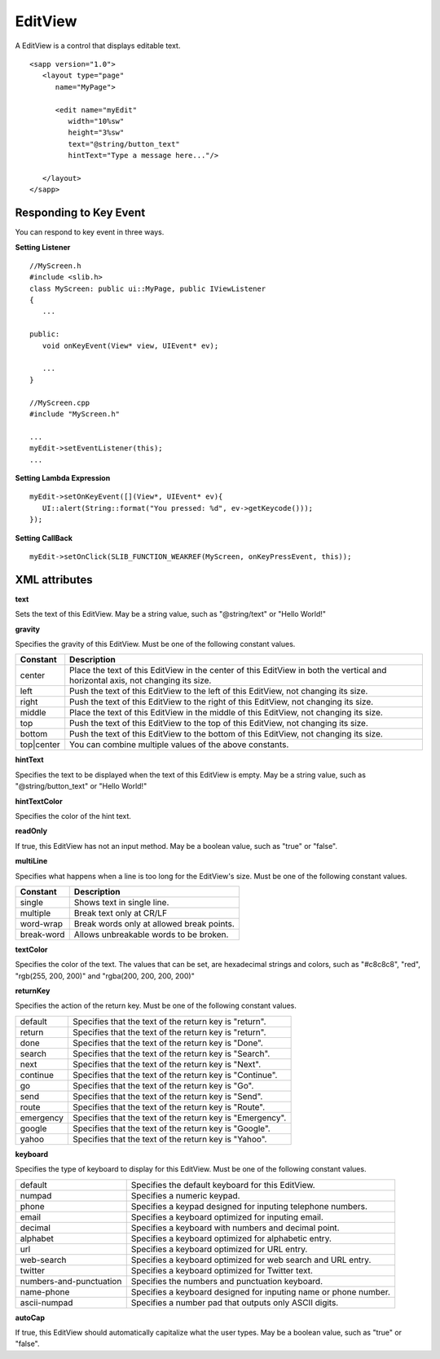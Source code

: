 
======================
EditView
======================

A EditView is a control that displays editable text.

::

   <sapp version="1.0">
      <layout type="page"
         name="MyPage">

         <edit name="myEdit"
            width="10%sw"
            height="3%sw"
            text="@string/button_text"
            hintText="Type a message here..."/>

      </layout>
   </sapp>

Responding to Key Event
==========================

You can respond to key event in three ways.

**Setting Listener**

::

   //MyScreen.h
   #include <slib.h>
   class MyScreen: public ui::MyPage, public IViewListener
   {
      ...

   public:
      void onKeyEvent(View* view, UIEvent* ev);

      ...
   }

   //MyScreen.cpp
   #include "MyScreen.h"

   ...
   myEdit->setEventListener(this);
   ...
   
**Setting Lambda Expression**

::

   myEdit->setOnKeyEvent([](View*, UIEvent* ev){
      UI::alert(String::format("You pressed: %d", ev->getKeycode()));
   });

**Setting CallBack**

::

   myEdit->setOnClick(SLIB_FUNCTION_WEAKREF(MyScreen, onKeyPressEvent, this));

XML attributes
==================

**text**

Sets the text of this EditView. May be a string value, such as "@string/text" or "Hello World!"

**gravity**

Specifies the gravity of this EditView. Must be one of the following constant values.

============== =================================================================================================================================
Constant       Description
============== =================================================================================================================================
center         Place the text of this EditView in the center of this EditView in both the vertical and horizontal axis, not changing its size.
left           Push the text of this EditView to the left of this EditView, not changing its size.
right          Push the text of this EditView to the right of this EditView, not changing its size.
middle         Place the text of this EditView in the middle of this EditView, not changing its size.
top            Push the text of this EditView to the top of this EditView, not changing its size.
bottom         Push the text of this EditView to the bottom of this EditView, not changing its size.
top|center     You can combine multiple values of the above constants.
============== =================================================================================================================================

**hintText**

Specifies the text to be displayed when the text of this EditView is empty. May be a string value, such as "@string/button_text" or "Hello World!"

**hintTextColor**

Specifies the color of the hint text.

**readOnly**

If true, this EditView has not an input method. May be a boolean value, such as "true" or "false".

**multiLine**

Specifies what happens when a line is too long for the EditView's size. Must be one of the following constant values.

============== =================================================================================================================================
Constant       Description
============== =================================================================================================================================
single         Shows text in single line.
multiple       Break text only at CR/LF
word-wrap      Break words only at allowed break points.
break-word     Allows unbreakable words to be broken.
============== =================================================================================================================================

**textColor**

Specifies the color of the text. The values that can be set, are hexadecimal strings and colors, such as "#c8c8c8", "red", "rgb(255, 200, 200)" and "rgba(200, 200, 200, 200)"

**returnKey**

Specifies the action of the return key. Must be one of the following constant values.

============== =================================================================================================================================
default        Specifies that the text of the return key is "return".
return         Specifies that the text of the return key is "return".
done           Specifies that the text of the return key is "Done".
search         Specifies that the text of the return key is "Search".
next           Specifies that the text of the return key is "Next".
continue       Specifies that the text of the return key is "Continue".
go             Specifies that the text of the return key is "Go".
send           Specifies that the text of the return key is "Send".
route          Specifies that the text of the return key is "Route".
emergency      Specifies that the text of the return key is "Emergency".
google         Specifies that the text of the return key is "Google".
yahoo          Specifies that the text of the return key is "Yahoo".
============== =================================================================================================================================

**keyboard**

Specifies the type of keyboard to display for this EditView. Must be one of the following constant values.

=========================      =================================================================================================================================
default                        Specifies the default keyboard for this EditView.
numpad                         Specifies a numeric keypad.
phone                          Specifies a keypad designed for inputing telephone numbers.
email                          Specifies a keyboard optimized for inputing email.
decimal                        Specifies a keyboard with numbers and decimal point.
alphabet                       Specifies a keyboard optimized for alphabetic entry.
url                            Specifies a keyboard optimized for URL entry.
web-search                     Specifies a keyboard optimized for web search and URL entry.
twitter                        Specifies a keyboard optimized for Twitter text.
numbers-and-punctuation        Specifies the numbers and punctuation keyboard.
name-phone                     Specifies a keyboard designed for inputing name or phone number.
ascii-numpad                   Specifies a number pad that outputs only ASCII digits.
=========================      =================================================================================================================================

**autoCap**

If true, this EditView should automatically capitalize what the user types. May be a boolean value, such as "true" or "false".
